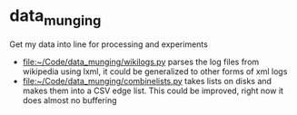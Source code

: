 * data_munging
Get my data into line for processing and experiments

 - [[file:wikilogs.py][file:~/Code/data_munging/wikilogs.py]] parses the log files from wikipedia using lxml, it could be generalized to other forms of xml logs
 - [[file:combinelists.py][file:~/Code/data_munging/combinelists.py]] takes lists on disks and makes them into a CSV edge list. This could be improved, right now it does almost no buffering
